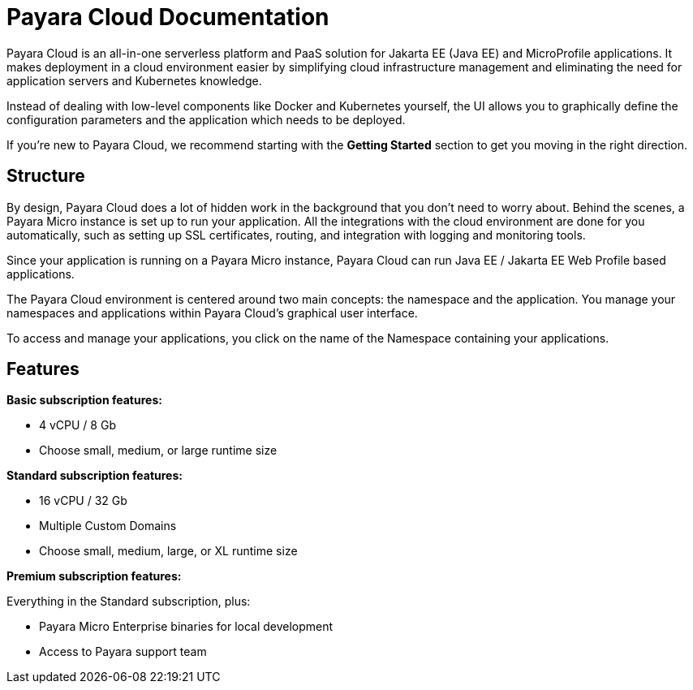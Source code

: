 = Payara Cloud Documentation

Payara Cloud is an all-in-one serverless platform and PaaS solution for Jakarta EE (Java EE) and MicroProfile applications. It makes deployment in a cloud environment easier by simplifying cloud infrastructure management and eliminating the need for application servers and Kubernetes knowledge.

Instead of dealing with low-level components like Docker and Kubernetes yourself, the UI allows you to graphically define the configuration parameters and the application which needs to be deployed.

If you’re new to Payara Cloud, we recommend starting with the *Getting Started* section to get you moving in the right direction.

== Structure

By design, Payara Cloud does a lot of hidden work in the background that you don’t need to worry about. Behind the scenes, a Payara Micro instance is set up to run your application. All the integrations with the cloud environment are done for you automatically, such as setting up SSL certificates, routing, and integration with logging and monitoring tools.

Since your application is running on a Payara Micro instance, Payara Cloud can run Java EE / Jakarta EE Web Profile based applications. 

The Payara Cloud environment is centered around two main concepts: the namespace and the application. You manage your namespaces and applications within Payara Cloud’s graphical user interface.

To access and manage your applications, you click on the name of the Namespace containing your applications.

== Features

*Basic subscription features:*

* 4 vCPU / 8 Gb
* Choose small, medium, or large runtime size

*Standard subscription features:*

* 16 vCPU / 32 Gb
* Multiple Custom Domains
* Choose small, medium, large, or XL runtime size

*Premium subscription features:*

Everything in the Standard subscription, plus:

* Payara Micro Enterprise binaries for local development
* Access to Payara support team

